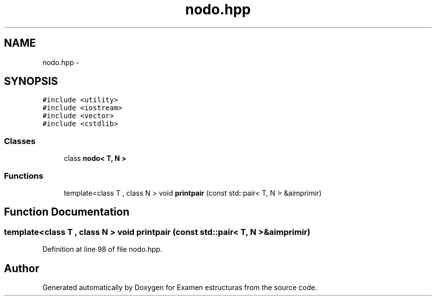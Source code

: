 .TH "nodo.hpp" 3 "Thu Dec 5 2013" "Version Jose johel Rodriguez" "Examen estructuras" \" -*- nroff -*-
.ad l
.nh
.SH NAME
nodo.hpp \- 
.SH SYNOPSIS
.br
.PP
\fC#include <utility>\fP
.br
\fC#include <iostream>\fP
.br
\fC#include <vector>\fP
.br
\fC#include <cstdlib>\fP
.br

.SS "Classes"

.in +1c
.ti -1c
.RI "class \fBnodo< T, N >\fP"
.br
.in -1c
.SS "Functions"

.in +1c
.ti -1c
.RI "template<class T , class N > void \fBprintpair\fP (const std::pair< T, N > &aimprimir)"
.br
.in -1c
.SH "Function Documentation"
.PP 
.SS "template<class T , class N > void printpair (const std::pair< T, N > &aimprimir)"

.PP
Definition at line 98 of file nodo\&.hpp\&.
.SH "Author"
.PP 
Generated automatically by Doxygen for Examen estructuras from the source code\&.
